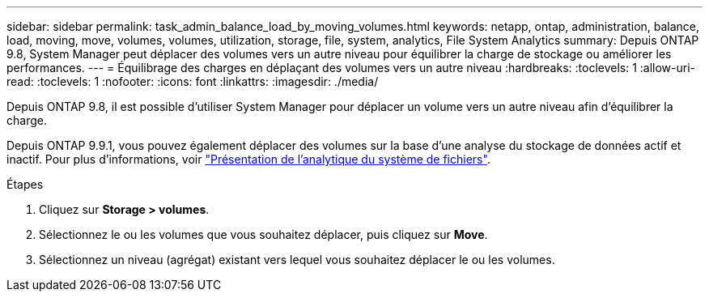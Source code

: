 ---
sidebar: sidebar 
permalink: task_admin_balance_load_by_moving_volumes.html 
keywords: netapp, ontap, administration, balance, load, moving, move, volumes, volumes, utilization, storage, file, system, analytics, File System Analytics 
summary: Depuis ONTAP 9.8, System Manager peut déplacer des volumes vers un autre niveau pour équilibrer la charge de stockage ou améliorer les performances. 
---
= Équilibrage des charges en déplaçant des volumes vers un autre niveau
:hardbreaks:
:toclevels: 1
:allow-uri-read: 
:toclevels: 1
:nofooter: 
:icons: font
:linkattrs: 
:imagesdir: ./media/


[role="lead"]
Depuis ONTAP 9.8, il est possible d'utiliser System Manager pour déplacer un volume vers un autre niveau afin d'équilibrer la charge.

Depuis ONTAP 9.9.1, vous pouvez également déplacer des volumes sur la base d'une analyse du stockage de données actif et inactif. Pour plus d'informations, voir link:concept_nas_file_system_analytics_overview.html["Présentation de l'analytique du système de fichiers"].

.Étapes
. Cliquez sur *Storage > volumes*.
. Sélectionnez le ou les volumes que vous souhaitez déplacer, puis cliquez sur *Move*.
. Sélectionnez un niveau (agrégat) existant vers lequel vous souhaitez déplacer le ou les volumes.

